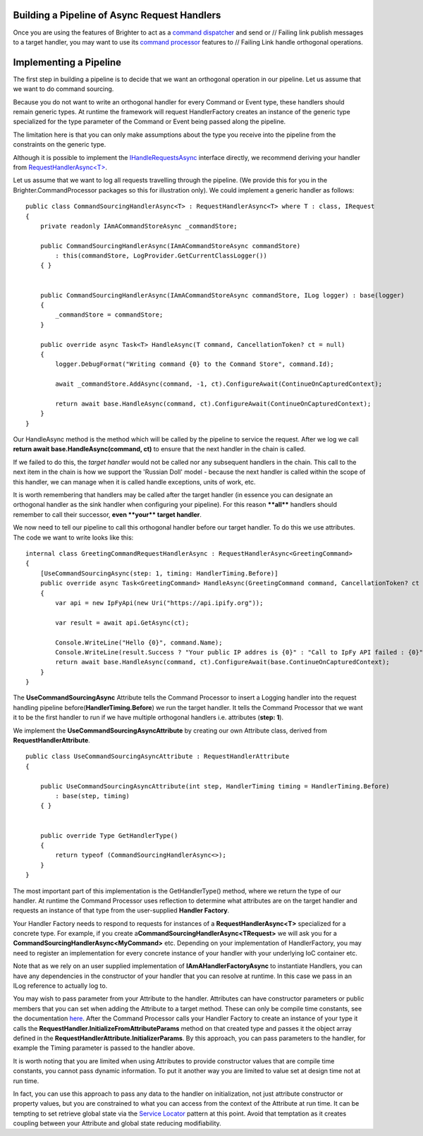 Building a Pipeline of Async Request Handlers
---------------------------------------------

Once you are using the features of Brighter to act as a `command
dispatcher <https://brightercommand.github.io/Brighter/CommandsCommandDispatcherandProcessor.html>`__ and send or   // Failing link
publish messages to a target handler, you may want to use its `command
processor <https://brightercommand.github.io/Brighter/CommandsCommandDispatcherandProcessor.html>`__ features to    // Failing Link
handle orthogonal operations.

Implementing a Pipeline
-----------------------

The first step in building a pipeline is to decide that we want an
orthogonal operation in our pipeline. Let us assume that we want to do
command sourcing.

Because you do not want to write an orthogonal handler for every Command
or Event type, these handlers should remain generic types. At runtime
the framework will request HandlerFactory creates an instance of the
generic type specialized for the type parameter of the Command or Event
being passed along the pipeline.

The limitation here is that you can only make assumptions about the type
you receive into the pipeline from the constraints on the generic type.

Although it is possible to implement the
`IHandleRequestsAsync <https://github.com/BrighterCommand/Brighter/blob/master/Brighter.commandprocessor/IHandleRequestsAsync.cs>`__
interface directly, we recommend deriving your handler from
`RequestHandlerAsync<T> <https://github.com/BrighterCommand/Brighter/blob/master/Brighter.commandprocessor/RequestHandlerAsync.cs>`__.

Let us assume that we want to log all requests travelling through the
pipeline. (We provide this for you in the
Brighter.CommandProcessor packages so this for illustration
only). We could implement a generic handler as follows:

.. highlight:: csharp

::

    public class CommandSourcingHandlerAsync<T> : RequestHandlerAsync<T> where T : class, IRequest
    {
        private readonly IAmACommandStoreAsync _commandStore;

        public CommandSourcingHandlerAsync(IAmACommandStoreAsync commandStore)
            : this(commandStore, LogProvider.GetCurrentClassLogger())
        { }


        public CommandSourcingHandlerAsync(IAmACommandStoreAsync commandStore, ILog logger) : base(logger)
        {
            _commandStore = commandStore;
        }

        public override async Task<T> HandleAsync(T command, CancellationToken? ct = null)
        {
            logger.DebugFormat("Writing command {0} to the Command Store", command.Id);

            await _commandStore.AddAsync(command, -1, ct).ConfigureAwait(ContinueOnCapturedContext);

            return await base.HandleAsync(command, ct).ConfigureAwait(ContinueOnCapturedContext);
        }
    }

Our HandleAsync method is the method which will be called by the
pipeline to service the request. After we log we call **return await
base.HandleAsync(command, ct)** to ensure that the next handler in the
chain is called.

If we failed to do this, the *target handler* would not be called nor
any subsequent handlers in the chain. This call to the next item in the
chain is how we support the 'Russian Doll' model - because the next
handler is called within the scope of this handler, we can manage when
it is called handle exceptions, units of work, etc.

It is worth remembering that handlers may be called after the target
handler (in essence you can designate an orthogonal handler as the sink
handler when configuring your pipeline). For this reason **\*\*all\*\***
handlers should remember to call their successor, **even \*\*your\*\*
target handler**.

We now need to tell our pipeline to call this orthogonal handler before
our target handler. To do this we use attributes. The code we want to
write looks like this:

.. highlight:: csharp

::

    internal class GreetingCommandRequestHandlerAsync : RequestHandlerAsync<GreetingCommand>
    {
        [UseCommandSourcingAsync(step: 1, timing: HandlerTiming.Before)]
        public override async Task<GreetingCommand> HandleAsync(GreetingCommand command, CancellationToken? ct = null)
        {
            var api = new IpFyApi(new Uri("https://api.ipify.org"));

            var result = await api.GetAsync(ct);

            Console.WriteLine("Hello {0}", command.Name);
            Console.WriteLine(result.Success ? "Your public IP addres is {0}" : "Call to IpFy API failed : {0}", result.Message);
            return await base.HandleAsync(command, ct).ConfigureAwait(base.ContinueOnCapturedContext);
        }
    }

The **UseCommandSourcingAsync** Attribute tells the Command Processor to
insert a Logging handler into the request handling pipeline
before(\ **HandlerTiming.Before**) we run the target handler. It tells
the Command Processor that we want it to be the first handler to run if
we have multiple orthogonal handlers i.e. attributes (**step: 1**).

We implement the **UseCommandSourcingAsyncAttribute** by creating our
own Attribute class, derived from **RequestHandlerAttribute**.

.. highlight:: csharp

::

    public class UseCommandSourcingAsyncAttribute : RequestHandlerAttribute
    {

        public UseCommandSourcingAsyncAttribute(int step, HandlerTiming timing = HandlerTiming.Before)
            : base(step, timing)
        { }


        public override Type GetHandlerType()
        {
            return typeof (CommandSourcingHandlerAsync<>);
        }
    }

The most important part of this implementation is the GetHandlerType()
method, where we return the type of our handler. At runtime the Command
Processor uses reflection to determine what attributes are on the target
handler and requests an instance of that type from the user-supplied
**Handler Factory**.

Your Handler Factory needs to respond to requests for instances of a
**RequestHandlerAsync<T>** specialized for a concrete type. For example,
if you create a\ **CommandSourcingHandlerAsync<TRequest>** we will ask
you for a **CommandSourcingHandlerAsync<MyCommand>** etc. Depending on
your implementation of HandlerFactory, you may need to register an
implementation for every concrete instance of your handler with your
underlying IoC container etc.

Note that as we rely on an user supplied implementation of
**IAmAHandlerFactoryAsync** to instantiate Handlers, you can have any
dependencies in the constructor of your handler that you can resolve at
runtime. In this case we pass in an ILog reference to actually log to.

You may wish to pass parameter from your Attribute to the handler.
Attributes can have constructor parameters or public members that you
can set when adding the Attribute to a target method. These can only be
compile time constants, see the documentation
`here <https://msdn.microsoft.com/en-us/library/aa664615%28v=vs.71%29.aspx>`__.
After the Command Processor calls your Handler Factory to create an
instance of your type it calls the
**RequestHandler.InitializeFromAttributeParams** method on that created
type and passes it the object array defined in the
**RequestHandlerAttribute.InitializerParams**. By this approach, you can
pass parameters to the handler, for example the Timing parameter is
passed to the handler above.

It is worth noting that you are limited when using Attributes to provide
constructor values that are compile time constants, you cannot pass
dynamic information. To put it another way you are limited to value set
at design time not at run time.

In fact, you can use this approach to pass any data to the handler on
initialization, not just attribute constructor or property values, but
you are constrained to what you can access from the context of the
Attribute at run time. It can be tempting to set retrieve global state
via the `Service
Locator <https://en.wikipedia.org/wiki/Service_locator_pattern>`__
pattern at this point. Avoid that temptation as it creates coupling
between your Attribute and global state reducing modifiability.
